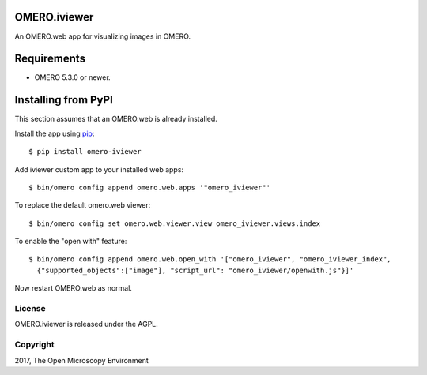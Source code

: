 .. image:: https://travis-ci.org/ome/omero-iviewer.svg?branch=master
    :target: https://travis-ci.org/ome/omero-iviewer

.. image:: https://badge.fury.io/py/omero-iviewer.svg
    :target: https://badge.fury.io/py/omero-iviewer

OMERO.iviewer
=============

An OMERO.web app for visualizing images in OMERO.


Requirements
============

* OMERO 5.3.0 or newer.


Installing from PyPI
====================

This section assumes that an OMERO.web is already installed.

Install the app using `pip <https://pip.pypa.io/en/stable/>`_:

::

    $ pip install omero-iviewer

Add iviewer custom app to your installed web apps:

::

    $ bin/omero config append omero.web.apps '"omero_iviewer"'

To replace the default omero.web viewer:

::

    $ bin/omero config set omero.web.viewer.view omero_iviewer.views.index

To enable the "open with" feature:

::

    $ bin/omero config append omero.web.open_with '["omero_iviewer", "omero_iviewer_index",
      {"supported_objects":["image"], "script_url": "omero_iviewer/openwith.js"}]'

Now restart OMERO.web as normal.


License
-------

OMERO.iviewer is released under the AGPL.

Copyright
---------

2017, The Open Microscopy Environment
